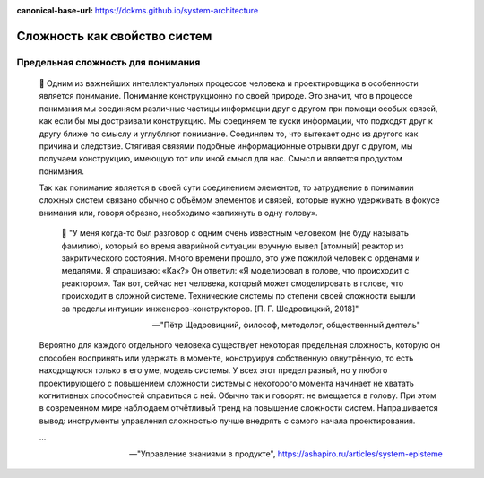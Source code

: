 :canonical-base-url: https://dckms.github.io/system-architecture

.. index:: Domain Model
   :name: stanislav3316-system-complexity


=============================
Сложность как свойство систем
=============================

.. sectionauthor:: Stanislav Bolsun

Предельная сложность для понимания
----------------------------------

    💬 Одним из важнейших интеллектуальных процессов человека и проектировщика в особенности является понимание. Понимание конструкционно по своей природе. Это значит, что в процессе понимания мы соединяем различные частицы информации друг с другом при помощи особых связей, как если бы мы достраивали конструкцию. Мы соединяем те куски информации, что подходят друг к другу ближе по смыслу и углубляют понимание. Соединяем то, что вытекает одно из другого как причина и следствие. Стягивая связями подобные информационные отрывки друг с другом, мы получаем конструкцию, имеющую тот или иной смысл для нас. Смысл и является продуктом понимания.

    Так как понимание является в своей сути соединением элементов, то затруднение в понимании сложных систем связано обычно с объёмом элементов и связей, которые нужно удерживать в фокусе внимания или, говоря образно, необходимо «запихнуть в одну голову».

        💬 "У меня когда-то был разговор с одним очень известным человеком (не буду называть фамилию), который во время аварийной ситуации вручную вывел [атомный] реактор из закритического состояния. Много времени прошло, это уже пожилой человек с орденами и медалями. Я спрашиваю: «Как?» Он ответил: «Я моделировал в голове, что происходит с реактором». Так вот, сейчас нет человека, который может смоделировать в голове, что происходит в сложной системе. Технические системы по степени своей сложности вышли за пределы интуиции инженеров-конструкторов. [П. Г. Шедровицкий, 2018]"

        -- "Пётр Щедровицкий, философ, методолог, общественный деятель"

    Вероятно для каждого отдельного человека существует некоторая предельная сложность, которую он способен воспринять или удержать в моменте, конструируя собственную овнутрённую, то есть находящуюся только в его уме, модель системы. У всех этот предел разный, но у любого проектирующего с повышением сложности системы с некоторого момента начинает не хватать когнитивных способностей справиться с ней. Обычно так и говорят: не вмещается в голову. При этом в современном мире наблюдаем отчётливый тренд на повышение сложности систем. Напрашивается вывод: инструменты управления сложностью лучше внедрять с самого начала проектирования.

    ...

    -- "Управление знаниями в продукте", https://ashapiro.ru/articles/system-episteme
